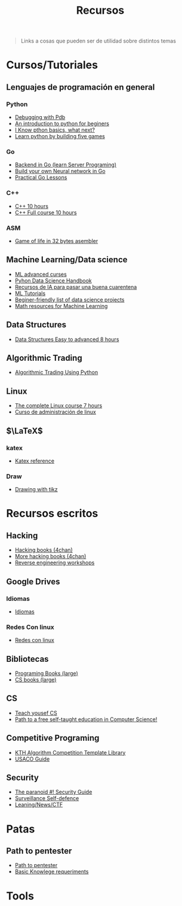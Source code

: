 #+title: Recursos

#+begin_quote
Links a cosas que pueden ser de utilidad sobre distintos temas
#+end_quote


* Cursos/Tutoriales
** Lenguajes de programación en general
*** Python
- [[https://realpython.com/python-debugging-pdb/][Debugging with Pdb]]
- [[https://www.slitherintopython.com][An introduction to python for beginers]]
- [[https://www.reddit.com/r/Python/comments/i0m2sy/i_know_python_basics_what_next/][I Know pthon basics, what next?]]
- [[https://www.youtube.com/watch?v=XGf2GcyHPhc][Learn python by building five games]]
*** Go
- [[https://github.com/golang/go/wiki/LearnServerProgramming][Backend in Go (learn Server Programing)]]
- [[https://towardsdatascience.com/neural-network-from-scratch-in-go-language-b98e2abcced3][Build your own Neural network in Go]]
- [[https://www.practical-go-lessons.com][Practical Go Lessons]]
*** C++
- [[https://www.youtube.com/watch?v=_bYFu9mBnr4][C++ 10 hours]]
- [[https://www.youtube.com/watch?v=GQp1zzTwrIg][C++ Full course 10 hours]]
*** ASM
- [[https://www.reddit.com/r/programming/comments/gatepr/game_of_life_in_32_bytes_of_assembler_source/][Game of life in 32 bytes asembler]]
** Machine Learning/Data science
- [[https://www.reddit.com/r/MachineLearning/comments/fdw0ax/d_advanced_courses_update/][ML advanced curses]]
- [[https://github.com/jakevdp/PythonDataScienceHandbook][Pyhon Data Science Handbook]]
- [[https://docs.google.com/document/d/1TSxb0JrjaN4I4vRI7r-XpYuw5DxPdE2EQsCWu5irTYs/edit][Recursos de IA para pasar una buena cuarentena]]
- [[https://www.kaggle.com/learn/overview][ML Tutorials]]
- [[https://www.reddit.com/r/learnmachinelearning/comments/gy8n5b/a_beginnerfriendly_list_of_data_science_projects/][Beginer-friendly list of data science projects]]
- [[https://github.com/Machine-Learning-Tokyo/Math_resources][Math resources for Machine Learning]]
** Data Structures
- [[https://www.youtube.com/watch?v=RBSGKlAvoiM][Data Structures Easy to advanced 8 hours]]
** Algorithmic Trading
- [[https://www.youtube.com/watch?v=SEQbb8w7VTw][Algorithmic Trading Using Python]]
** Linux
- [[https://www.youtube.com/watch?v=wBp0Rb-ZJak][The complete Linux course 7 hours]]
- [[https://mega.nz/file/cBQj2Y5J#MX58k58WQWp-rtjwEfqCeqSn8edsfLiHy4FKLoV7VmI][Curso de administración de linux]]
** $\LaTeX$
*** katex
- [[https://katex.org/docs/supported.html][Katex reference]]
*** Draw
- [[https://latexdraw.com][Drawing with tikz]]

* Recursos escritos
** Hacking
- [[https://mega.nz/folder/zGJT1QQQ#O-8yiH845GN26ajAvkoLkA][Hacking books (4chan)]]
- [[https://mega.nz/folder/YigVhZCZ#RznVxTiA0iN-N6Ps01pEJw][More hacking books (4chan)]]
- [[https://malwareunicorn.org/#/workshops][Reverse engineering workshops]]
** Google Drives
*** Idiomas
- [[https://drive.google.com/drive/folders/16MJgoXEbA6fIHK975zlyd27HCiZnrHf6][Idiomas]]
*** Redes Con linux
- [[https://drive.google.com/drive/folders/1GKLrJT43Uvo-mNlWIIEWKzhNpaEK122X][Redes con linux]]
** Bibliotecas
- [[https://mega.nz/folder/UBU3HIaI#hdNfSn9amoOVrT_CaBiB8w][Programing Books (large)]]
- [[https://csgordon.github.io/books.html][CS books (large)]]
** CS
- [[https://teachyourselfcs.com][Teach yousef CS]]
- [[https://github.com/ossu/computer-science][Path to a free self-taught education in Computer Science!]]
** Competitive Programing
- [[https://github.com/kth-competitive-programming/kactl][KTH Algorithm Competition Template Library]]
- [[https://usaco.guide][USACO Guide]]
** Security
- [[https://archive.is/X9M2Q][The paranoid #! Security Guide]]
- [[https://ssd.eff.org/en][Surveillance Self-defence]]
- [[https://pastebin.com/WQhRYB59][Leaning/News/CTF]]
* Patas
** Path to pentester
- [[https://archive.is/XB5hl][Path to pentester]]
- [[https://archive.is/7YW04#selection-389.0-394.0][Basic Knowlege requeriments]]
* Tools
